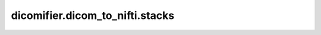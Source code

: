 dicomifier.dicom_to_nifti.stacks
================================


.. py:module:: dicomifier.dicom_to_nifti.stacks


.. py:class:: OrientationGetter()
   :module: dicomifier.dicom_to_nifti.stacks

   Return the ideal orientation of a data set, i.e. allow small variations
   in the actual orientation.


   .. py:property:: OrientationGetter.orientations
      :module: dicomifier.dicom_to_nifti.stacks


.. py:function:: frame_group_index_getter(data_set, tag)
   :module: dicomifier.dicom_to_nifti.stacks

   Return bruker_to_dicom-specific frame group information.



.. py:function:: ge_complex_image_component_getter(data_set, tag)
   :module: dicomifier.dicom_to_nifti.stacks

   Return GE-specific Complex Image Component data.



.. py:function:: ge_diffusion_getter(data_set, tag)
   :module: dicomifier.dicom_to_nifti.stacks

   Return GE-specific diffusion data.



.. py:function:: get_diffusion(data_set, tag)
   :module: dicomifier.dicom_to_nifti.stacks

   Get b-value and gradient diffusion from the data_set.



.. py:function:: get_dimension_index(data_set, tag, in_stack_position_index)
   :module: dicomifier.dicom_to_nifti.stacks

   Return the dimension index pointer without InStackPosition in order to 
   find the different volumes

   :param in_stack_position_index: index of the In Stack Position element 
       within the Dimension Index tuple


.. py:function:: get_frame_position(data_set, frame_index)
   :module: dicomifier.dicom_to_nifti.stacks

   Get the position of the specified frame.



.. py:function:: get_in_stack_position_index(data_set)
   :module: dicomifier.dicom_to_nifti.stacks

   Return the position of In Stack Position element inside the Dimension
   Index.


.. py:function:: get_stacks(data_sets, extra_splitters=None)
   :module: dicomifier.dicom_to_nifti.stacks

   Return the stacks contained in the data sets. The result is a dictionary
   in which the values are pairs of (data_set, frame_index) (in the case
   of single-frame data sets, frame_index is None), and in which the keys
   are tuples of selectors. In this context, a selector is defined as 
   a pair of (group sequence, group, tag) (group sequence and group being
   None for single-frame data sets), and a value.

   :param data_sets: list of dicom data sets
   :param extra_splitters: additional splitters to be used when building
       stacks


.. py:function:: siemens_coil_getter(data_set, tag)
   :module: dicomifier.dicom_to_nifti.stacks

   Return Siemens-specific coil identifier.



.. py:function:: sort(key, frames)
   :module: dicomifier.dicom_to_nifti.stacks

   Sort the frames of a stack according to the items present in the 
   stack key.
